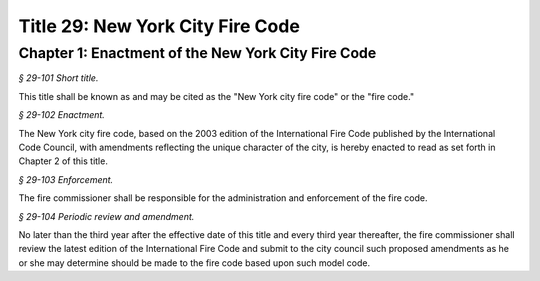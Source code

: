 Title 29: New York City Fire Code
======================================================================================================

Chapter 1: Enactment of the New York City Fire Code
------------------------------------------------------------------------------------------------------------------------------------------------------



*§ 29-101 Short title.*


This title shall be known as and may be cited as the "New York city fire code" or the "fire code."






*§ 29-102 Enactment.*


The New York city fire code, based on the 2003 edition of the International Fire Code published by the International Code Council, with amendments reflecting the unique character of the city, is hereby enacted to read as set forth in Chapter 2 of this title.






*§ 29-103 Enforcement.*


The fire commissioner shall be responsible for the administration and enforcement of the fire code.






*§ 29-104 Periodic review and amendment.*


No later than the third year after the effective date of this title and every third year thereafter, the fire commissioner shall review the latest edition of the International Fire Code and submit to the city council such proposed amendments as he or she may determine should be made to the fire code based upon such model code.




